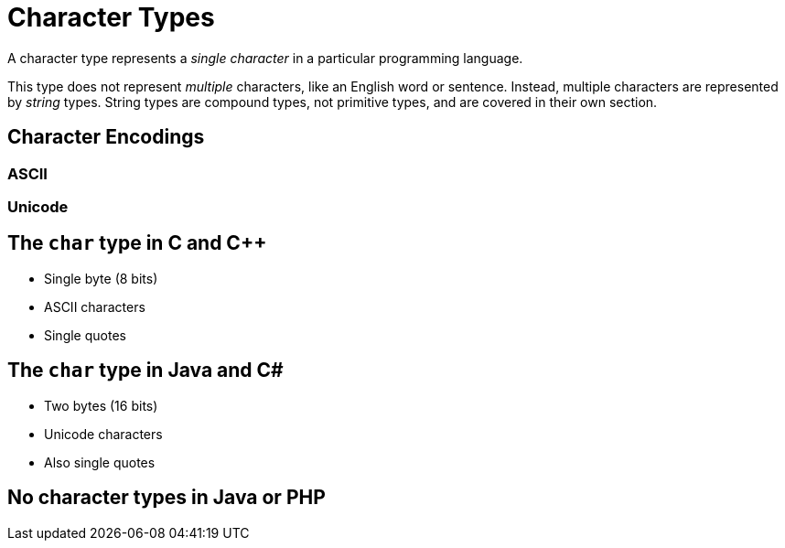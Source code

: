 = Character Types

A character type represents a _single character_ in a particular programming language.

This type does not represent _multiple_ characters, like an English word or sentence.
Instead, multiple characters are represented by _string_ types.
String types are compound types, not primitive types, and are covered in their own section.

== Character Encodings

=== ASCII

=== Unicode

== The `char` type in C and C++

* Single byte (8 bits)
* ASCII characters
* Single quotes

== The `char` type in Java and C#

* Two bytes (16 bits)
* Unicode characters
* Also single quotes

== No character types in Java or PHP
